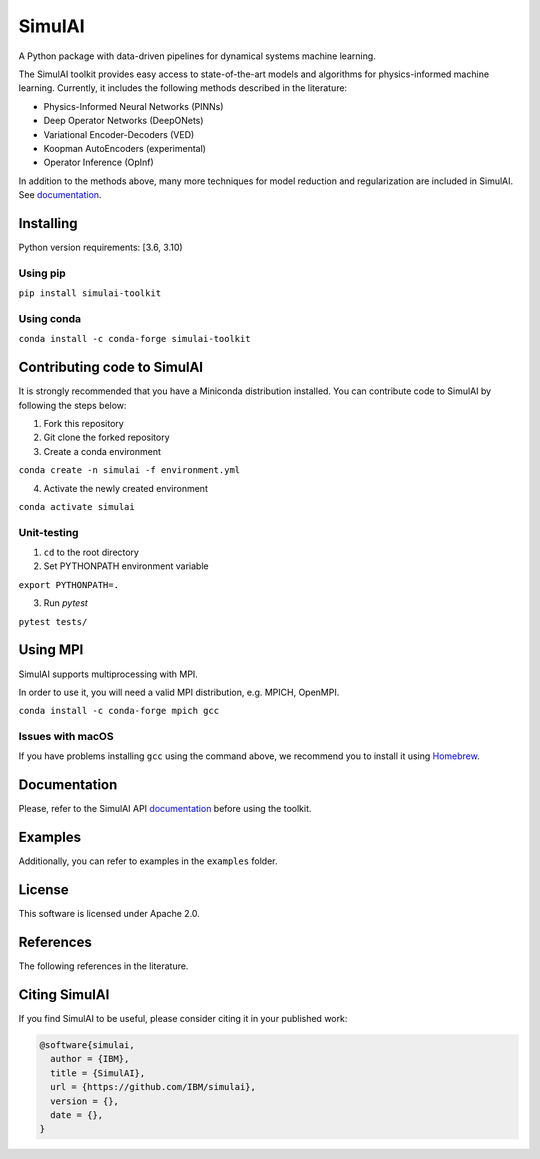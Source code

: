 =======
SimulAI
=======
.. image:: figs/coverage.svg
.. image:: https://readthedocs.org/projects/simulai-toolkit/badge/?version=latest
    :target: https://simulai-toolkit.readthedocs.io/en/latest/?badge=latest
    :alt: Documentation Status
    
.. image:: figs/logo_2.svg

A Python package with data-driven pipelines for dynamical systems machine learning.

.. image:: figs/simulai_diagram.svg

The SimulAI toolkit provides easy access to state-of-the-art models and algorithms for physics-informed machine learning. Currently, it includes the following methods described in the literature:

- Physics-Informed Neural Networks (PINNs)
- Deep Operator Networks (DeepONets)
- Variational Encoder-Decoders (VED)
- Koopman AutoEncoders (experimental)
- Operator Inference (OpInf)

In addition to the methods above, many more techniques for model reduction and regularization are included in SimulAI. See `documentation <https://simulai.readthedocs.io/>`_.

Installing
==========

Python version requirements: [3.6, 3.10)

Using pip
---------

``pip install simulai-toolkit``

Using conda
-----------

``conda install -c conda-forge simulai-toolkit``

Contributing code to SimulAI
============================

It is strongly recommended that you have a Miniconda distribution installed. You can contribute code to SimulAI by following the steps below:

1. Fork this repository
2. Git clone the forked repository
3. Create a conda environment

``conda create -n simulai -f environment.yml``

4. Activate the newly created environment

``conda activate simulai``

Unit-testing
------------

1. ``cd`` to the root directory
2. Set PYTHONPATH environment variable

``export PYTHONPATH=.``

3. Run `pytest`

``pytest tests/``

Using MPI
=========

SimulAI supports multiprocessing with MPI.

In order to use it, you will need a valid MPI distribution, e.g. MPICH, OpenMPI.

``conda install -c conda-forge mpich gcc``

Issues with macOS
-----------------

If you have problems installing ``gcc`` using the command above, we recommend you to install it using `Homebrew <https://brew.sh>`_.

Documentation
=============

Please, refer to the SimulAI API `documentation <https://simulai.readthedocs.io>`_ before using the toolkit.

Examples
========

Additionally, you can refer to examples in the ``examples`` folder.

License
=======

This software is licensed under Apache 2.0.

References
==========

The following references in the literature.

Citing SimulAI
==============

If you find SimulAI to be useful, please consider citing it in your published work:

.. code-block:: python

    @software{simulai,
      author = {IBM},
      title = {SimulAI},
      url = {https://github.com/IBM/simulai},
      version = {},
      date = {},
    }

